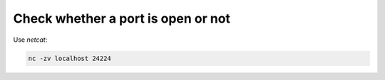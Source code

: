 Check whether a port is open or not
===================================

.. post:: 10/24/2021
   :tags: networking

Use `netcat`:

.. code::

   nc -zv localhost 24224
